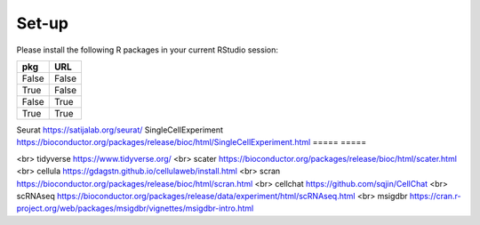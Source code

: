 Set-up
======
Please install the following R packages in your current RStudio session:

=====  =====
pkg    URL      
=====  =====  
False  False  
True   False  
False  True   
True   True   
=====  =====  


+---------------------+-----------------------+
|   Column 1 Header  |   Column 2 Header    |
+=====================+=======================+
|   Row 1, Col 1     |   Row 1, Col 2       |
+---------------------+-----------------------+
|   Row 2, Col 1     |   Row 2, Col 2       |
+---------------------+-----------------------+
|   Row 3, Col 1     |   Row 3, Col 2       |
+---------------------+-----------------------+

+----------------------+------------------------+
| Column 1 Header    | Column 2 Header        |
+======================+========================+
| Row 1, Column 1     | Row 1, Column 2        |
+----------------------+------------------------+
| Row 2, Column 1     | Row 2, Column 2        |
+----------------------+------------------------+
| Row 3, Column 1     | Row 3, Column 2        |
+----------------------+------------------------+



Seurat  https://satijalab.org/seurat/
SingleCellExperiment	https://bioconductor.org/packages/release/bioc/html/SingleCellExperiment.html
===== =====


<br>
tidyverse  https://www.tidyverse.org/
<br>
scater  https://bioconductor.org/packages/release/bioc/html/scater.html
<br>
cellula  https://gdagstn.github.io/cellulaweb/install.html
<br>
scran  https://bioconductor.org/packages/release/bioc/html/scran.html
<br>
cellchat  https://github.com/sqjin/CellChat
<br>
scRNAseq  https://bioconductor.org/packages/release/data/experiment/html/scRNAseq.html
<br>
msigdbr  https://cran.r-project.org/web/packages/msigdbr/vignettes/msigdbr-intro.html


